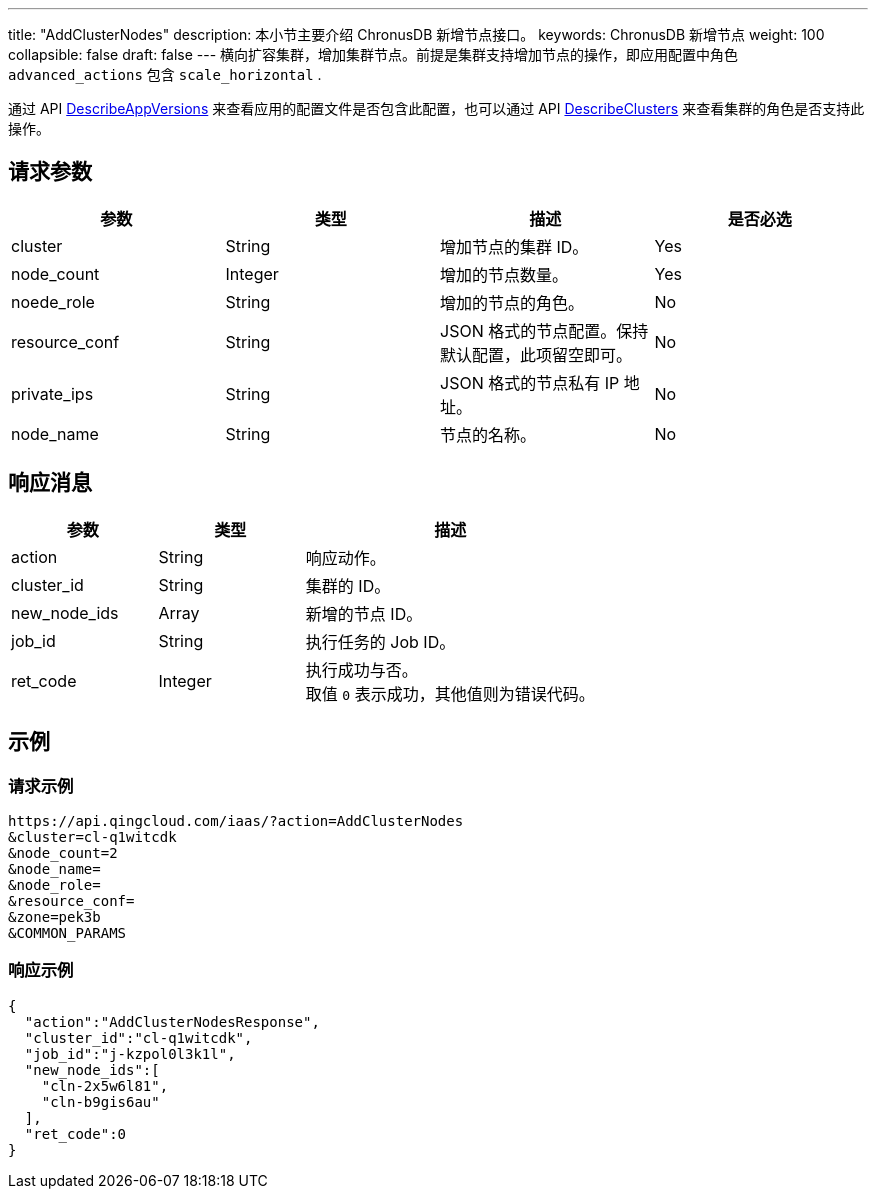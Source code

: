 ---
title: "AddClusterNodes"
description: 本小节主要介绍 ChronusDB 新增节点接口。
keywords: ChronusDB 新增节点
weight: 100
collapsible: false
draft: false
---
横向扩容集群，增加集群节点。前提是集群支持增加节点的操作，即应用配置中角色 `advanced_actions` 包含 `scale_horizontal` .

通过 API link:../describe_app_versions/[DescribeAppVersions] 来查看应用的配置文件是否包含此配置，也可以通过 API link:../describe_clusters/[DescribeClusters] 来查看集群的角色是否支持此操作。

== 请求参数

|===
| 参数 | 类型 | 描述 | 是否必选

| cluster
| String
| 增加节点的集群 ID。
| Yes

| node_count
| Integer
| 增加的节点数量。
| Yes

| noede_role
| String
| 增加的节点的角色。
| No

| resource_conf
| String
| JSON 格式的节点配置。保持默认配置，此项留空即可。
| No

| private_ips
| String
| JSON 格式的节点私有 IP 地址。
| No

| node_name
| String
| 节点的名称。　
| No
|===

== 响应消息

[cols="1,1,2"]
|===
| 参数 | 类型 | 描述

| action
| String
| 响应动作。

| cluster_id
| String
| 集群的 ID。

| new_node_ids
| Array
| 新增的节点 ID。

| job_id
| String
| 执行任务的 Job ID。

| ret_code
| Integer
| 执行成功与否。 +
取值 `0` 表示成功，其他值则为错误代码。
|===

== 示例

=== 请求示例

[,url]
----
https://api.qingcloud.com/iaas/?action=AddClusterNodes
&cluster=cl-q1witcdk
&node_count=2
&node_name=
&node_role=
&resource_conf=
&zone=pek3b
&COMMON_PARAMS
----

=== 响应示例

[,json]
----
{
  "action":"AddClusterNodesResponse",
  "cluster_id":"cl-q1witcdk",
  "job_id":"j-kzpol0l3k1l",
  "new_node_ids":[
    "cln-2x5w6l81",
    "cln-b9gis6au"
  ],
  "ret_code":0
}
----
